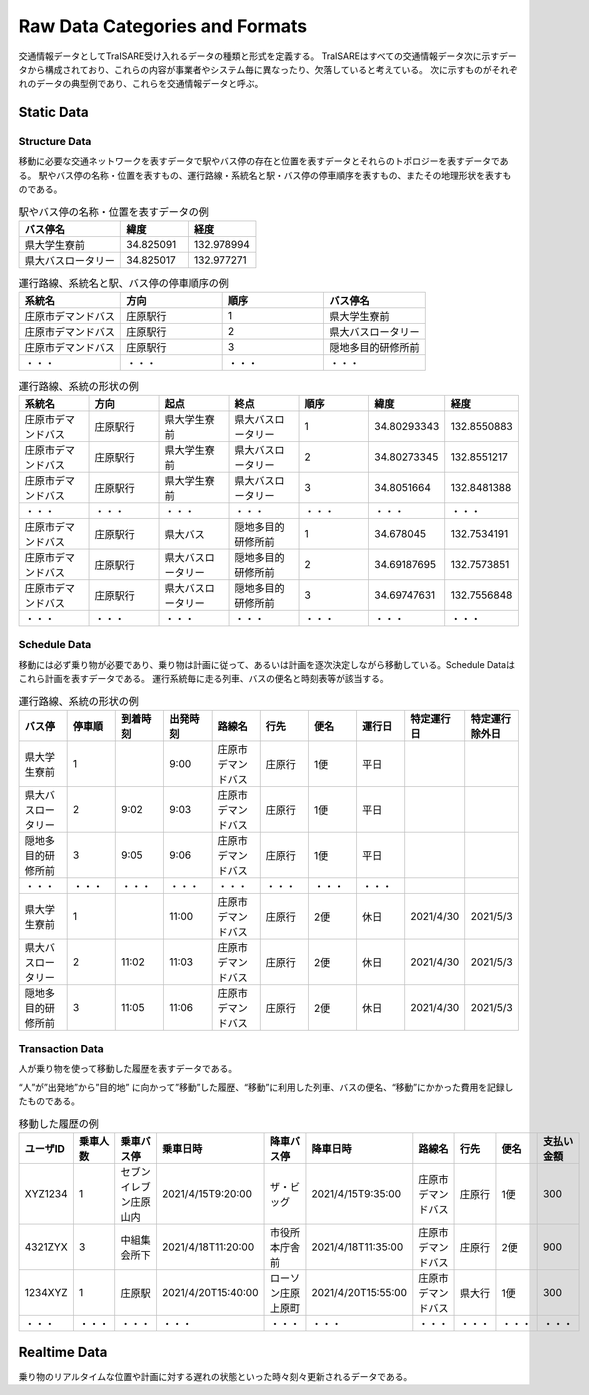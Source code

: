 ################################
Raw Data Categories and Formats
################################
交通情報データとしてTraISARE受け入れるデータの種類と形式を定義する。
TraISAREはすべての交通情報データ次に示すデータから構成されており、これらの内容が事業者やシステム毎に異なったり、欠落していると考えている。
次に示すものがそれぞれのデータの典型例であり、これらを交通情報データと呼ぶ。

Static Data
-----------
Structure Data
**************
移動に必要な交通ネットワークを表すデータで駅やバス停の存在と位置を表すデータとそれらのトポロジーを表すデータである。
駅やバス停の名称・位置を表すもの、運行路線・系統名と駅・バス停の停車順序を表すもの、またその地理形状を表すものである。

.. csv-table:: 駅やバス停の名称・位置を表すデータの例
   :header: "バス停名","緯度","経度"
   :widths: 15, 10, 10

   "県大学生寮前","34.825091","132.978994"
   "県大バスロータリー","34.825017","132.977271"
   


.. csv-table:: 運行路線、系統名と駅、バス停の停車順序の例
   :header: "系統名","方向","順序","バス停名"
   :widths: 15, 15, 15, 15
   
   "庄原市デマンドバス","庄原駅行","1","県大学生寮前"
	 "庄原市デマンドバス","庄原駅行","2","県大バスロータリー"
	 "庄原市デマンドバス","庄原駅行","3","隠地多目的研修所前"
	 "・・・","・・・","・・・","・・・"

.. csv-table:: 運行路線、系統の形状の例
   :header: 系統名,方向,起点,終点,順序,緯度,経度
   :widths: 15, 15, 15, 15, 15, 15, 15

   庄原市デマンドバス,庄原駅行,県大学生寮前,県大バスロータリー,1,34.80293343,132.8550883
   庄原市デマンドバス,庄原駅行,県大学生寮前,県大バスロータリー,2,34.80273345,132.8551217
   庄原市デマンドバス,庄原駅行,県大学生寮前,県大バスロータリー,3,34.8051664,132.8481388
   ・・・,・・・,・・・,・・・,・・・,・・・,・・・
   庄原市デマンドバス,庄原駅行,県大バス,隠地多目的研修所前,1,34.678045,132.7534191
   庄原市デマンドバス,庄原駅行,県大バスロータリー,隠地多目的研修所前,2,34.69187695,132.7573851
   庄原市デマンドバス,庄原駅行,県大バスロータリー,隠地多目的研修所前,3,34.69747631,132.7556848
   ・・・,・・・,・・・,・・・,・・・,・・・,・・・


Schedule Data
*************  
移動には必ず乗り物が必要であり、乗り物は計画に従って、あるいは計画を逐次決定しながら移動している。Schedule Dataはこれら計画を表すデータである。
運行系統毎に走る列車、バスの便名と時刻表等が該当する。

.. csv-table:: 運行路線、系統の形状の例
   :header: バス停,停車順,到着時刻,出発時刻,路線名,行先,便名,運行日,特定運行日,特定運行除外日
   :widths: 15, 15, 15, 15, 15, 15, 15, 15, 15, 15

   県大学生寮前,1,,9:00,庄原市デマンドバス,庄原行,1便,平日,,
   県大バスロータリー,2,9:02,9:03,庄原市デマンドバス,庄原行,1便,平日,,
   隠地多目的研修所前,3,9:05,9:06,庄原市デマンドバス,庄原行,1便,平日,,
   ・・・,・・・,・・・,・・・,・・・,・・・,・・・,・・・,,
   県大学生寮前,1,,11:00,庄原市デマンドバス,庄原行,2便,休日,2021/4/30,2021/5/3
   県大バスロータリー,2,11:02,11:03,庄原市デマンドバス,庄原行,2便,休日,2021/4/30,2021/5/3
   隠地多目的研修所前,3,11:05,11:06,庄原市デマンドバス,庄原行,2便,休日,2021/4/30,2021/5/3


Transaction Data
****************
人が乗り物を使って移動した履歴を表すデータである。

“人”が”出発地”から”目的地”に向かって”移動”した履歴、“移動”に利用した列車、バスの便名、“移動”にかかった費用を記録したものである。

.. csv-table:: 移動した履歴の例
   :header: ユーザID,乗車人数,乗車バス停,乗車日時,降車バス停,降車日時,路線名,行先,便名,支払い金額
   :widths: 15, 15, 15, 15, 15, 15, 15, 15, 15, 15

   XYZ1234,1,セブンイレブン庄原山内,2021/4/15T9:20:00,ザ・ビッグ,2021/4/15T9:35:00,庄原市デマンドバス,庄原行,1便,300
   4321ZYX,3,中組集会所下,2021/4/18T11:20:00,市役所本庁舎前,2021/4/18T11:35:00,庄原市デマンドバス,庄原行,2便,900
   1234XYZ,1,庄原駅,2021/4/20T15:40:00,ローソン庄原上原町,2021/4/20T15:55:00,庄原市デマンドバス,県大行,1便,300
   ・・・,・・・,・・・,・・・,・・・,・・・,・・・,・・・,・・・,・・・

Realtime Data
-------------
乗り物のリアルタイムな位置や計画に対する遅れの状態といった時々刻々更新されるデータである。
